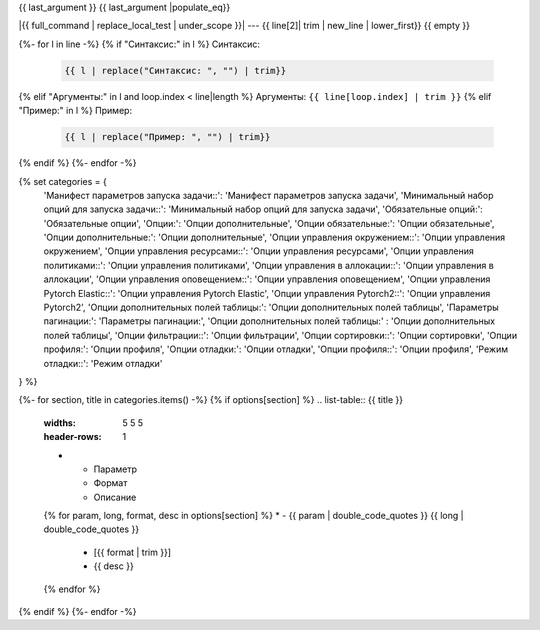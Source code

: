 {{ last_argument }}
{{ last_argument |populate_eq}}

|{{ full_command | replace_local_test | under_scope }}| --- {{ line[2]| trim | new_line | lower_first}}
{{ empty }}



{%- for l in line -%}
{% if "Синтаксис:" in l %}
Синтаксис:

    .. code-block::

       {{ l | replace("Синтаксис: ", "") | trim}}
{% elif "Аргументы:" in l and loop.index < line|length %}
Аргументы: ``{{ line[loop.index] | trim }}``
{% elif "Пример:" in l %}
Пример:

    .. code-block::

       {{ l | replace("Пример: ", "") | trim}}
{% endif %}
{%- endfor -%}

{% set categories = {
    'Манифест параметров запуска задачи::': 'Манифест параметров запуска задачи',
    'Минимальный набор опций для запуска задачи::': 'Минимальный набор опций для запуска задачи',
    'Обязательные опций:': 'Обязательные опции',
    'Опции:': 'Опции дополнительные',
    'Опции обязательные:': 'Опции обязательные',
    'Опции дополнительные:': 'Опции дополнительные',
    'Опции управления окружением::': 'Опции управления окружением',
    'Опции управления ресурсами::': 'Опции управления ресурсами',
    'Опции управления политиками::': 'Опции управления политиками',
    'Опции управления в аллокации::': 'Опции управления в аллокации',
    'Опции управления оповещением::': 'Опции управления оповещением',
    'Опции управления Pytorch Elastic::':  'Опции управления Pytorch Elastic',
    'Опции управления Pytorch2::':  'Опции управления Pytorch2',
    'Опции дополнительных полей таблицы:':  'Опции дополнительных полей таблицы',
    'Параметры пагинации:':  'Параметры пагинации:',
    'Опции дополнительных полей таблицы:' : 'Опции дополнительных полей таблицы',
    'Опции фильтрации::': 'Опции фильтрации',
    'Опции сортировки::': 'Опции сортировки',
    'Опции профиля:': 'Опции профиля',
    'Опции отладки:': 'Опции отладки',
    'Опции профиля::': 'Опции профиля',
    'Режим отладки::': 'Режим отладки'
} %}

{%- for section, title in categories.items() -%}
{% if options[section] %}
.. list-table:: {{ title }}
   :widths: 5 5 5
   :header-rows: 1

   * - Параметр
     - Формат
     - Описание
   {% for param, long, format, desc in options[section] %}
   * - {{ param | double_code_quotes }} {{ long | double_code_quotes }}
     - [{{ format | trim }}]
     - {{ desc }}
   {% endfor %}
{% endif %}
{%- endfor -%}
